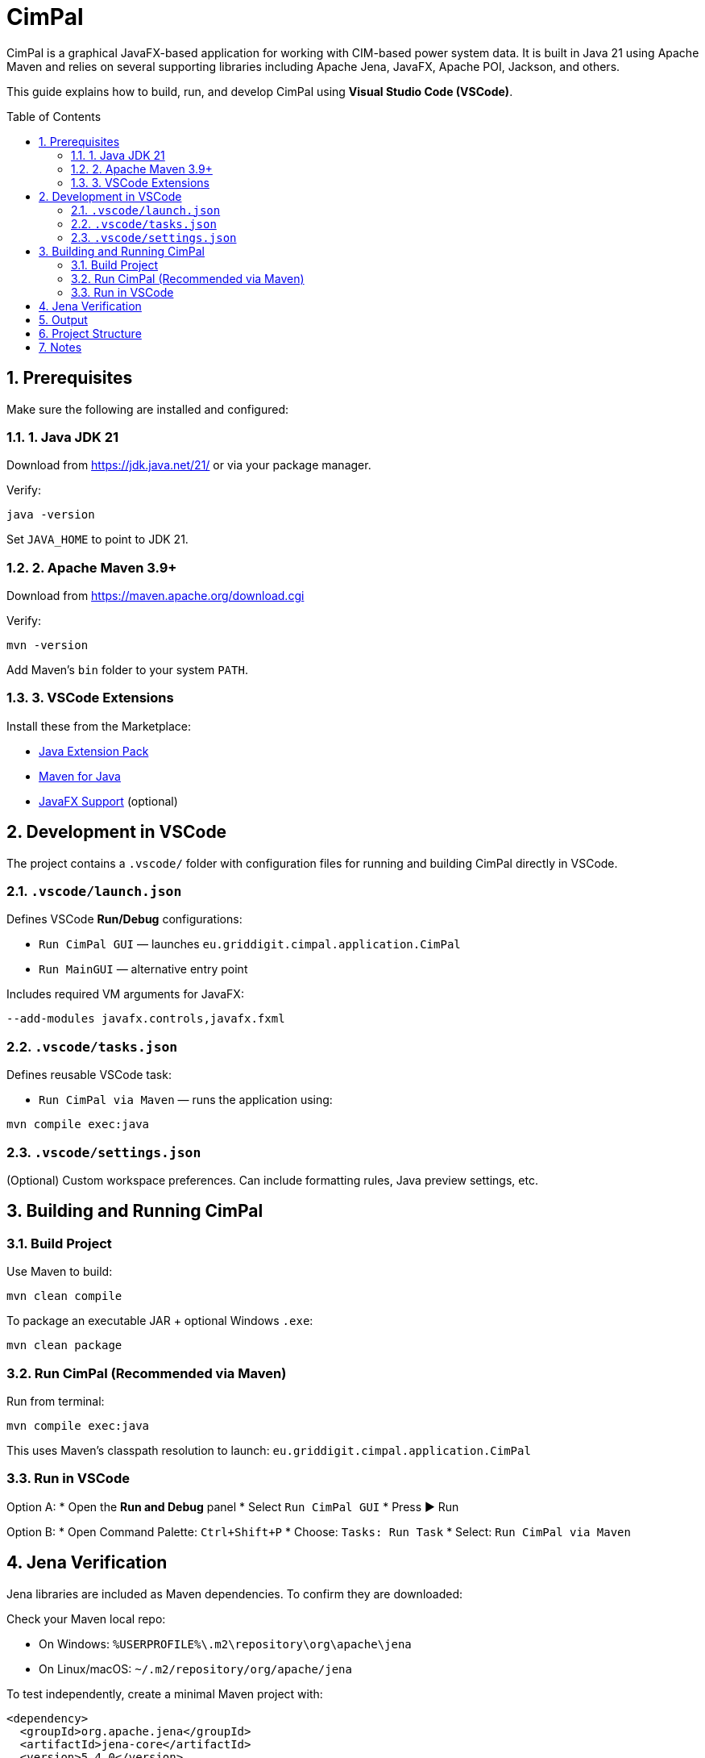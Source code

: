 = CimPal
:toc:
:toc-placement: preamble
:icons: font
:sectnums:

CimPal is a graphical JavaFX-based application for working with CIM-based power system data.  
It is built in Java 21 using Apache Maven and relies on several supporting libraries including Apache Jena, JavaFX, Apache POI, Jackson, and others.

This guide explains how to build, run, and develop CimPal using **Visual Studio Code (VSCode)**.

== Prerequisites

Make sure the following are installed and configured:

=== 1. Java JDK 21

Download from https://jdk.java.net/21/ or via your package manager.

Verify:

[source,cmd]
----
java -version
----

Set `JAVA_HOME` to point to JDK 21.

=== 2. Apache Maven 3.9+

Download from https://maven.apache.org/download.cgi

Verify:
[source,cmd]
----
mvn -version
----
Add Maven's `bin` folder to your system `PATH`.

=== 3. VSCode Extensions

Install these from the Marketplace:

* https://marketplace.visualstudio.com/items?itemName=vscjava.vscode-java-pack[Java Extension Pack]
* https://marketplace.visualstudio.com/items?itemName=vscjava.vscode-maven[Maven for Java]
* https://marketplace.visualstudio.com/items?itemName=shrey150.javafx-support[JavaFX Support] (optional)

== Development in VSCode

The project contains a `.vscode/` folder with configuration files for running and building CimPal directly in VSCode.

=== `.vscode/launch.json`

Defines VSCode *Run/Debug* configurations:

* `Run CimPal GUI` — launches `eu.griddigit.cimpal.application.CimPal`
* `Run MainGUI` — alternative entry point

Includes required VM arguments for JavaFX:
[source,cmd]
----
--add-modules javafx.controls,javafx.fxml
----

=== `.vscode/tasks.json`

Defines reusable VSCode task:

* `Run CimPal via Maven` — runs the application using:
[source,cmd]
----
mvn compile exec:java
----

=== `.vscode/settings.json`

(Optional) Custom workspace preferences. Can include formatting rules, Java preview settings, etc.

== Building and Running CimPal

=== Build Project

Use Maven to build:
[source,cmd]
----
mvn clean compile
----

To package an executable JAR + optional Windows `.exe`:
[source,cmd]
----
mvn clean package
----

=== Run CimPal (Recommended via Maven)

Run from terminal:
[source,cmd]
----
mvn compile exec:java
----

This uses Maven's classpath resolution to launch:
`eu.griddigit.cimpal.application.CimPal`

=== Run in VSCode

Option A:
* Open the *Run and Debug* panel
* Select `Run CimPal GUI`
* Press ▶️ Run

Option B:
* Open Command Palette: `Ctrl+Shift+P`
* Choose: `Tasks: Run Task`
* Select: `Run CimPal via Maven`

== Jena Verification

Jena libraries are included as Maven dependencies. To confirm they are downloaded:

Check your Maven local repo:

* On Windows: `%USERPROFILE%\.m2\repository\org\apache\jena`
* On Linux/macOS: `~/.m2/repository/org/apache/jena`

To test independently, create a minimal Maven project with:

[source,xml]
----
<dependency>
  <groupId>org.apache.jena</groupId>
  <artifactId>jena-core</artifactId>
  <version>5.4.0</version>
</dependency>
----

Then run:
[source,cmd]
----
mvn compile
----

== Output

Running mvn clean package produces:

target/CimPal.jar — executable JAR

target/CimPal.exe — Launch4j Windows executable

These can be distributed for running without VSCode.

== Project Structure

Common folders:

src/main/java — Java source code

src/main/resources — config and FXML

target/ — build output

.vscode/ — VSCode-specific settings and launch configs

== Notes

JavaFX is handled entirely through Maven — no manual SDK installation needed.

Log4j, Apache Jena, and other libraries are also resolved via Maven.

If launch.json fails with ClassNotFoundException, use the Maven-based task instead (mvn exec:java).

